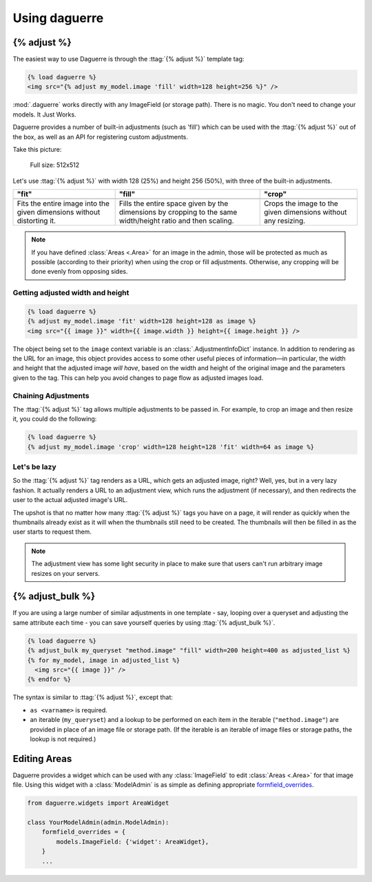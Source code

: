Using daguerre
==============

.. module:: daguerre.templatetags.daguerre

.. templatetag:: {% adjust %}

{% adjust %}
++++++++++++

The easiest way to use Daguerre is through the :ttag:`{% adjust %}`
template tag:

.. code-block:: html+django

    {% load daguerre %}
    <img src="{% adjust my_model.image 'fill' width=128 height=256 %}" />

:mod:`.daguerre` works directly with any ImageField (or storage path).
There is no magic. You don't need to change your models. It Just Works.

Daguerre provides a number of built-in adjustments (such as 'fill') which
can be used with the :ttag:`{% adjust %}` out of the box, as well as an
API for registering custom adjustments.

Take this picture:

.. figure:: /_static/lenna.png

    Full size: 512x512

Let's use :ttag:`{% adjust %}` with width 128 (25%) and height 256
(50%), with three of the built-in adjustments.

+-----------------------------------+------------------------------------+------------------------------------+
| "fit"                             | "fill"                             | "crop"                             |
+===================================+====================================+====================================+
| .. image:: /_static/lenna_fit.png | .. image:: /_static/lenna_fill.png | .. image:: /_static/lenna_crop.png |
+-----------------------------------+------------------------------------+------------------------------------+
| Fits the entire image into the    | Fills the entire space given by    | Crops the image to the given       |
| given dimensions without          | the dimensions by cropping to the  | dimensions without any resizing.   |
| distorting it.                    | same width/height ratio and then   |                                    |
|                                   | scaling.                           |                                    |
+-----------------------------------+------------------------------------+------------------------------------+

.. note::

    If you have defined :class:`Areas <.Area>` for an image in the admin,
    those will be protected as much as possible (according to their
    priority) when using the crop or fill adjustments. Otherwise,
    any cropping will be done evenly from opposing sides.

.. seealso:: :mod:`daguerre.adjustments` for more built-in adjustments.

Getting adjusted width and height
---------------------------------

.. code-block:: html+django

    {% load daguerre %}
    {% adjust my_model.image 'fit' width=128 height=128 as image %}
    <img src="{{ image }}" width={{ image.width }} height={{ image.height }} />

The object being set to the ``image`` context variable is an
:class:`.AdjustmentInfoDict` instance. In addition to rendering as
the URL for an image, this object provides access to some other
useful pieces of information—in particular, the width and height
that the adjusted image *will have*, based on the width and height
of the original image and the parameters given to the tag. This can
help you avoid changes to page flow as adjusted images load.

Chaining Adjustments
--------------------

The :ttag:`{% adjust %}` tag allows multiple adjustments to be passed in.
For example, to crop an image and then resize it, you could do the following:

.. code-block:: html+django

    {% load daguerre %}
    {% adjust my_model.image 'crop' width=128 height=128 'fit' width=64 as image %}

Let's be lazy
-------------

So the :ttag:`{% adjust %}` tag renders as a URL, which gets an
adjusted image, right? Well, yes, but in a very lazy fashion. It
actually renders a URL to an adjustment view, which runs the
adjustment (if necessary), and then redirects the user to the actual
adjusted image's URL.

The upshot is that no matter how many :ttag:`{% adjust %}`
tags you have on a page, it will render as quickly when the
thumbnails already exist as it will when the thumbnails still need
to be created. The thumbnails will then be filled in as the user
starts to request them.

.. note::

    The adjustment view has some light security in place to
    make sure that users can't run arbitrary image resizes on your
    servers.


.. templatetag:: {% adjust_bulk %}

{% adjust_bulk %}
+++++++++++++++++

If you are using a large number of similar adjustments in one
template - say, looping over a queryset and adjusting the same
attribute each time - you can save yourself queries by using
:ttag:`{% adjust_bulk %}`.

.. code-block:: html+django

    {% load daguerre %}
    {% adjust_bulk my_queryset "method.image" "fill" width=200 height=400 as adjusted_list %}
    {% for my_model, image in adjusted_list %}
      <img src="{{ image }}" />
    {% endfor %}

The syntax is similar to :ttag:`{% adjust %}`, except that:

* ``as <varname>`` is required.
* an iterable (``my_queryset``) and a lookup to be performed on each
  item in the iterable (``"method.image"``) are provided in place
  of an image file or storage path. (If the iterable is an iterable of
  image files or storage paths, the lookup is not required.)

Editing Areas
+++++++++++++

Daguerre provides a widget which can be used with any
:class:`ImageField` to edit :class:`Areas <.Area>` for that image file.
Using this widget with a :class:`ModelAdmin` is as simple as defining
appropriate `formfield_overrides`_.

.. code-block:: python

    from daguerre.widgets import AreaWidget

    class YourModelAdmin(admin.ModelAdmin):
        formfield_overrides = {
            models.ImageField: {'widget': AreaWidget},
        }
        ...

.. _formfield_overrides: https://docs.djangoproject.com/en/dev/ref/contrib/admin/#django.contrib.admin.ModelAdmin.formfield_overrides
